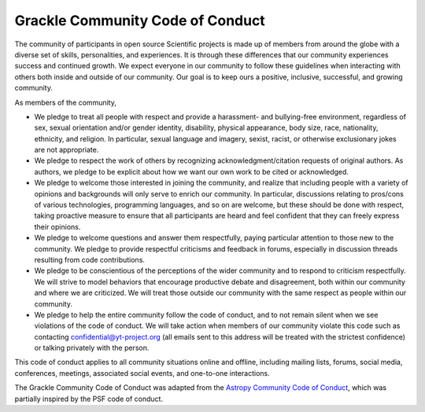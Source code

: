 
.. _conduct:

Grackle Community Code of Conduct
=================================

The community of participants in open source Scientific projects is
made up of members from around the globe with a diverse set of skills,
personalities, and experiences. It is through these differences that
our community experiences success and continued growth. We expect
everyone in our community to follow these guidelines when interacting
with others both inside and outside of our community. Our goal is to
keep ours a positive, inclusive, successful, and growing community.

As members of the community,

- We pledge to treat all people with respect and provide a harassment-
  and bullying-free environment, regardless of sex, sexual orientation
  and/or gender identity, disability, physical appearance, body size,
  race, nationality, ethnicity, and religion. In particular, sexual
  language and imagery, sexist, racist, or otherwise exclusionary jokes
  are not appropriate.

- We pledge to respect the work of others by recognizing
  acknowledgment/citation requests of original authors. As authors, we
  pledge to be explicit about how we want our own work to be cited or
  acknowledged.

- We pledge to welcome those interested in joining the community, and
  realize that including people with a variety of opinions and
  backgrounds will only serve to enrich our community. In particular,
  discussions relating to pros/cons of various technologies, programming
  languages, and so on are welcome, but these should be done with
  respect, taking proactive measure to ensure that all participants are
  heard and feel confident that they can freely express their opinions.

- We pledge to welcome questions and answer them respectfully, paying
  particular attention to those new to the community. We pledge to
  provide respectful criticisms and feedback in forums, especially in
  discussion threads resulting from code contributions.

- We pledge to be conscientious of the perceptions of the wider
  community and to respond to criticism respectfully. We will strive to
  model behaviors that encourage productive debate and disagreement,
  both within our community and where we are criticized. We will treat
  those outside our community with the same respect as people within our
  community.

- We pledge to help the entire community follow the code of conduct,
  and to not remain silent when we see violations of the code of
  conduct. We will take action when members of our community violate
  this code such as contacting confidential@yt-project.org (all emails
  sent to this address will be treated with the strictest confidence) or
  talking privately with the person.

This code of conduct applies to all community situations online and
offline, including mailing lists, forums, social media, conferences,
meetings, associated social events, and one-to-one interactions.

The Grackle Community Code of Conduct was adapted from the `Astropy
Community Code of Conduct
<http://www.astropy.org/about.html#codeofconduct>`_, which was
partially inspired by the PSF code of conduct.
